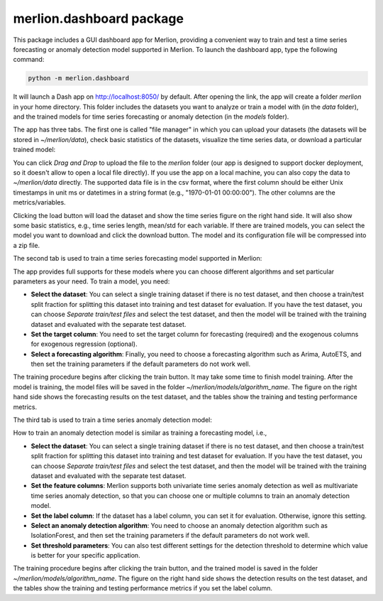 merlion.dashboard package
=========================

This package includes a GUI dashboard app for Merlion, providing a convenient way to train
and test a time series forecasting or anomaly detection model supported in Merlion. To launch
the dashboard app, type the following command:

.. code-block:: bash

    python -m merlion.dashboard

It will launch a Dash app on http://localhost:8050/ by default. After opening the link, the app
will create a folder `merlion` in your home directory. This folder includes the datasets you want to
analyze or train a model with (in the `data` folder), and the trained models for time series
forecasting or anomaly detection (in the `models` folder).

The app has three tabs. The first one is called "file manager" in which you can upload your datasets
(the datasets will be stored in `~/merlion/data`), check basic statistics of the datasets, visualize
the time series data, or download a particular trained model:

.. image:: _static/dashboard_1.png

You can click `Drag and Drop` to upload the file to the `merlion` folder (our app is designed to support
docker deployment, so it doesn't allow to open a local file directly). If you use the app on a local
machine, you can also copy the data to `~/merlion/data` directly. The supported data file is in
the csv format, where the first column should be either Unix timestamps in unit ms or datetimes in a
string format (e.g., "1970-01-01 00:00:00"). The other columns are the metrics/variables.

Clicking the load button will load the dataset and show the time series figure on the right hand side.
It will also show some basic statistics, e.g., time series length, mean/std for each variable.
If there are trained models, you can select the model you want to download and click the download
button. The model and its configuration file will be compressed into a zip file.

The second tab is used to train a time series forecasting model supported in Merlion:

.. image:: _static/dashboard_2.png

The app provides
full supports for these models where you can choose different algorithms and set particular parameters
as your need. To train a model, you need:

- **Select the dataset**: You can select a single training dataset if there is no test dataset, and then choose
  a train/test split fraction for splitting this dataset into training and test dataset for evaluation.
  If you have the test dataset, you can choose `Separate train/test files` and select the test dataset,
  and then the model will be trained with the training dataset and evaluated with the separate test dataset.
- **Set the target column**: You need to set the target column for forecasting (required) and the exogenous
  columns for exogenous regression (optional).
- **Select a forecasting algorithm**: Finally, you need to choose a forecasting algorithm such as
  Arima, AutoETS, and then set the training parameters if the default parameters do not work well.

The training procedure begins after clicking the train button. It may take some time to finish model
training. After the model is training, the model files will be saved in the folder `~/merlion/models/algorithm_name`.
The figure on the right hand side shows the forecasting results on the test dataset, and the tables
show the training and testing performance metrics.

The third tab is used to train a time series anomaly detection model:

.. image:: _static/dashboard_3.png

How to train an anomaly detection model is similar as training a forecasting model, i.e.,

- **Select the dataset**: You can select a single training dataset if there is no test dataset, and then choose
  a train/test split fraction for splitting this dataset into training and test dataset for evaluation.
  If you have the test dataset, you can choose `Separate train/test files` and select the test dataset,
  and then the model will be trained with the training dataset and evaluated with the separate test dataset.
- **Set the feature columns**: Merlion supports both univariate time series anomaly detection as well
  as multivariate time series anomaly detection, so that you can choose one or multiple columns to
  train an anomaly detection model.
- **Set the label column**: If the dataset has a label column, you can set it for evaluation. Otherwise,
  ignore this setting.
- **Select an anomaly detection algorithm**: You need to choose an anomaly detection algorithm such as
  IsolationForest, and then set the training parameters if the default parameters do not work well.
- **Set threshold parameters**: You can also test different settings for the detection threshold to
  determine which value is better for your specific application.

The training procedure begins after clicking the train button, and the trained model is saved in the
folder `~/merlion/models/algorithm_name`. The figure on the right hand side shows the detection results
on the test dataset, and the tables show the training and testing performance metrics if you set the
label column.

